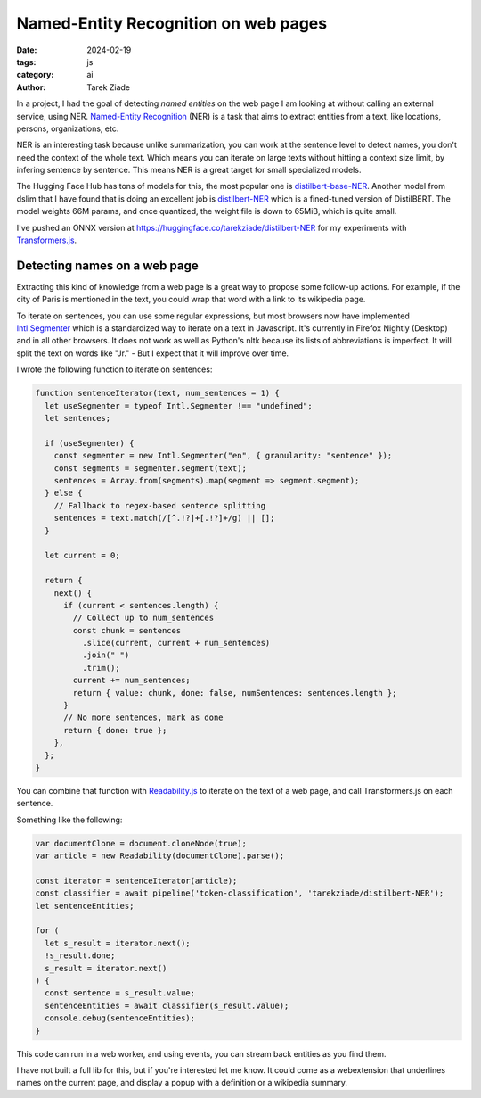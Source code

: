 Named-Entity Recognition on web pages
=====================================

:date: 2024-02-19
:tags: js
:category: ai
:author: Tarek Ziade

In a project, I had the goal of detecting *named entities* on the web page I am looking at without calling an external service, using NER. `Named-Entity Recognition <https://en.wikipedia.org/wiki/Named-entity_recognition>`_ (NER) is a task that aims to extract entities from a text, like locations, persons, organizations, etc.

NER is an interesting task because unlike summarization, you can work at the sentence level to detect names, you don't need the context of the whole text. Which means you can iterate on large texts
without hitting a context size limit, by infering sentence by sentence. This means NER is a
great target for small specialized models.

The Hugging Face Hub has tons of models for this, the most popular one is `distilbert-base-NER <https://huggingface.co/dslim/distilbert-base-NER>`_. Another model from dslim that I have found that
is doing an excellent job is `distilbert-NER <https://huggingface.co/dslim/distilbert-NER>`_ which is a fined-tuned version of DistilBERT. The model weights 66M params, and once quantized, the weight file is down to 65MiB, which is quite small.

I've pushed an ONNX version at https://huggingface.co/tarekziade/distilbert-NER for my experiments with `Transformers.js <https://huggingface.co/docs/transformers.js/index>`_.

Detecting names on a web page
#############################

Extracting this kind of knowledge from a web page is a great way to propose some
follow-up actions. For example, if the city of Paris is mentioned in the text, you could
wrap that word with a link to its wikipedia page.

To iterate on sentences, you can use some regular expressions, but most browsers now
have implemented `Intl.Segmenter <https://developer.mozilla.org/en-US/docs/Web/JavaScript/Reference/Global_Objects/Intl/Segmenter>`_ which
is a standardized way to iterate on a text in Javascript. It's currently in Firefox Nightly (Desktop) and in all other browsers. It does not work as well as Python's nltk because its lists of abbreviations is imperfect. It will split the text on words like "Jr." - But I expect that it will improve over time.

I wrote the following function to iterate on sentences:

.. code-block:: js

  function sentenceIterator(text, num_sentences = 1) {
    let useSegmenter = typeof Intl.Segmenter !== "undefined";
    let sentences;

    if (useSegmenter) {
      const segmenter = new Intl.Segmenter("en", { granularity: "sentence" });
      const segments = segmenter.segment(text);
      sentences = Array.from(segments).map(segment => segment.segment);
    } else {
      // Fallback to regex-based sentence splitting
      sentences = text.match(/[^.!?]+[.!?]+/g) || [];
    }

    let current = 0;

    return {
      next() {
        if (current < sentences.length) {
          // Collect up to num_sentences
          const chunk = sentences
            .slice(current, current + num_sentences)
            .join(" ")
            .trim();
          current += num_sentences;
          return { value: chunk, done: false, numSentences: sentences.length };
        }
        // No more sentences, mark as done
        return { done: true };
      },
    };
  }


You can combine that function with `Readability.js <https://github.com/mozilla/readability>`_ to iterate on the text of a web page,
and call Transformers.js on each sentence.

Something like the following:

.. code-block:: js

  var documentClone = document.cloneNode(true);
  var article = new Readability(documentClone).parse();

  const iterator = sentenceIterator(article);
  const classifier = await pipeline('token-classification', 'tarekziade/distilbert-NER');
  let sentenceEntities;

  for (
    let s_result = iterator.next();
    !s_result.done;
    s_result = iterator.next()
  ) {
    const sentence = s_result.value;
    sentenceEntities = await classifier(s_result.value);
    console.debug(sentenceEntities);
  }


This code can run in a web worker, and using events, you can stream back entities as you find them.

I have not built a full lib for this, but if you're interested let me know.
It could come as a webextension that underlines names on the current page, and
display a popup with a definition or a wikipedia summary.
